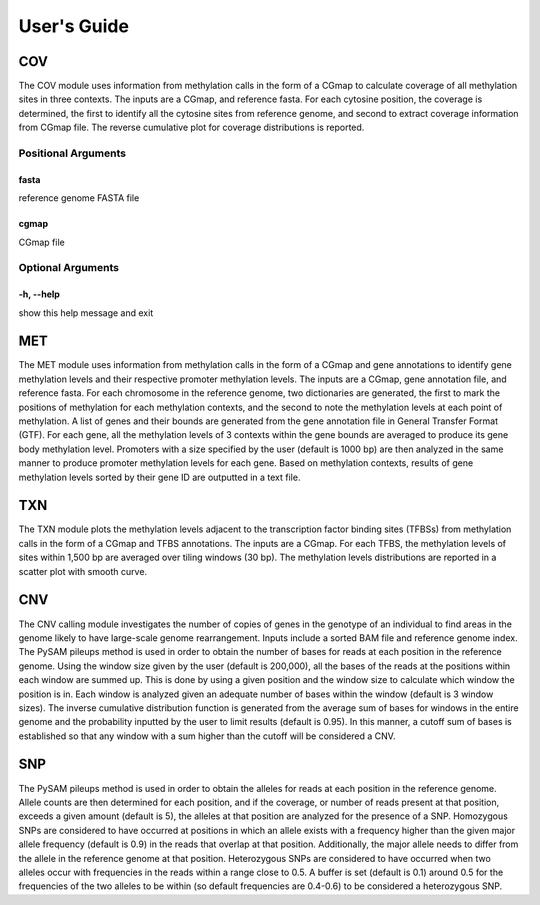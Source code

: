 User's Guide
============

COV
---

The COV module uses information from methylation calls in the form of a CGmap
to calculate coverage of all methylation sites in three contexts. The inputs
are a CGmap, and reference fasta. For each cytosine position, the coverage is
determined, the first to identify all the cytosine sites from reference genome,
and second to extract coverage information from CGmap file. The reverse
cumulative plot for coverage distributions is reported.

Positional Arguments
~~~~~~~~~~~~~~~~~~~~

fasta
"""""

reference genome FASTA file

cgmap
"""""

CGmap file

Optional Arguments
~~~~~~~~~~~~~~~~~~

-h, --help
""""""""""

show this help message and exit

MET
---

The MET module uses information from methylation calls in the form of a CGmap
and gene annotations to identify gene methylation levels and their respective
promoter methylation levels. The inputs are a CGmap, gene annotation file, and
reference fasta. For each chromosome in the reference genome, two dictionaries
are generated, the first to mark the positions of methylation for each
methylation contexts, and the second to note the methylation levels at each
point of methylation. A list of genes and their bounds are generated from the
gene annotation file in General Transfer Format (GTF). For each gene, all the
methylation levels of 3 contexts within the gene bounds are averaged to produce
its gene body methylation level. Promoters with a size specified by the user
(default is 1000 bp) are then analyzed in the same manner to produce promoter
methylation levels for each gene. Based on methylation contexts, results of
gene methylation levels sorted by their gene ID are outputted in a text file. 

TXN
---

The TXN module plots the methylation levels adjacent to the transcription factor
binding sites (TFBSs) from methylation calls in the form of a CGmap and TFBS
annotations. The inputs are a CGmap. For each TFBS, the methylation levels of
sites within 1,500 bp are averaged over tiling windows (30 bp). The methylation
levels distributions are reported in a scatter plot with smooth curve.

CNV
---

The CNV calling module investigates the number of copies of genes in the
genotype of an individual to find areas in the genome likely to have large-scale
genome rearrangement. Inputs include a sorted BAM file and reference genome
index. The PySAM pileups method is used in order to obtain the number of bases
for reads at each position in the reference genome. Using the window size given
by the user (default is 200,000), all the bases of the reads at the positions
within each window are summed up. This is done by using a given position and the
window size to calculate which window the position is in. Each window is analyzed
given an adequate number of bases within the window (default is 3 window sizes).
The inverse cumulative distribution function is generated from the average sum of
bases for windows in the entire genome and the probability inputted by the user
to limit results (default is 0.95). In this manner, a cutoff sum of bases is
established so that any window with a sum higher than the cutoff will be
considered a CNV.

SNP
---

The PySAM pileups method is used in order to obtain the alleles for reads at
each position in the reference genome. Allele counts are then determined for
each position, and if the coverage, or number of reads present at that position,
exceeds a given amount (default is 5), the alleles at that position are analyzed
for the presence of a SNP. Homozygous SNPs are considered to have occurred at
positions in which an allele exists with a frequency higher than the given major
allele frequency (default is 0.9) in the reads that overlap at that position.
Additionally, the major allele needs to differ from the allele in the reference
genome at that position. Heterozygous SNPs are considered to have occurred when
two alleles occur with frequencies in the reads within a range close to 0.5. A
buffer is set (default is 0.1) around 0.5 for the frequencies of the two alleles
to be within (so default frequencies are 0.4-0.6) to be considered a
heterozygous SNP.

